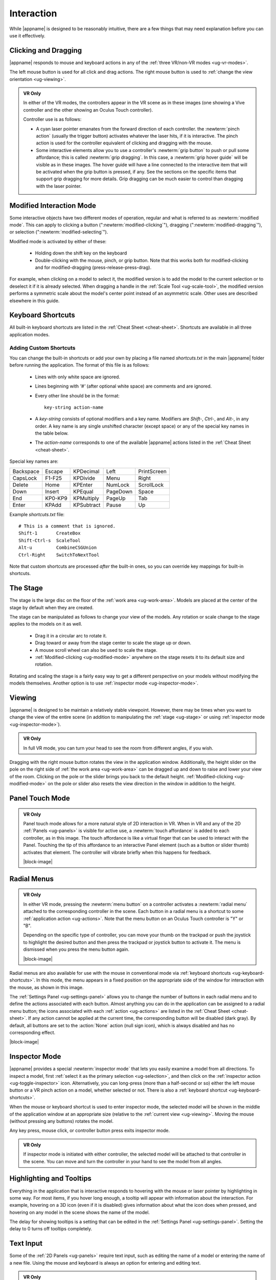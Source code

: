 Interaction
-----------

While |appname| is designed to be reasonably intuitive, there are a few things
that may need explanation before you can use it effectively.

.. _ug-pinch:
.. _ug-grip-dragging:

Clicking and Dragging
.....................

|appname| responds to mouse and keyboard actions in any of the :ref:`three
VR/non-VR modes <ug-vr-modes>`.

The left mouse button is used for all click and drag actions. The right mouse
button is used to :ref:`change the view orientation <ug-viewing>`.

.. admonition:: VR Only

   .. incimage:: /images/OculusTouch.jpg 200px right
   .. incimage:: /images/Vive.jpg        200px right

   In either of the VR modes, the controllers appear in the VR scene as in
   these images (one showing a Vive controller and the other showing an Oculus
   Touch controller).

   Controller use is as follows:

   - A cyan laser pointer emanates from the forward direction of each
     controller.  the :newterm:`pinch action` (usually the trigger button)
     activates whatever the laser hits, if it is interactive. The pinch action
     is used for the controller equivalent of clicking and dragging with the
     mouse.

   - Some interactive elements allow you to use a controller's :newterm:`grip
     button` to push or pull some affordance; this is called :newterm:`grip
     dragging`. In this case, a :newterm:`grip hover guide` will be visible as
     in these images. The hover guide will have a line connected to the
     interactive item that will be activated when the grip button is pressed,
     if any. See the sections on the specific items that support grip dragging
     for more details. Grip dragging can be much easier to control than
     dragging with the laser pointer.

.. _ug-modified-mode:

Modified Interaction Mode
.........................

Some interactive objects have two different modes of operation, regular and
what is referred to as :newterm:`modified mode`. This can apply to clicking a
button (":newterm:`modified-clicking`"), dragging
(":newterm:`modified-dragging`"), or selection
(":newterm:`modified-selecting`").

Modified mode is activated by either of these:

  - Holding down the shift key on the keyboard
  - Double-clicking with the mouse, pinch, or grip button. Note that this works
    both for modified-clicking and for modified-dragging
    (press-release-press-drag).

For example, when clicking on a model to select it, the modified version is to
add the model to the current selection or to deselect it if it is already
selected. When dragging a handle in the :ref:`Scale Tool <ug-scale-tool>`, the
modified version performs a symmetric scale about the model's center point
instead of an asymmetric scale. Other uses are described elsewhere in this
guide.

.. _ug-keyboard-shortcuts:

Keyboard Shortcuts
..................

All built-in keyboard shortcuts are listed in the :ref:`Cheat Sheet
<cheat-sheet>`. Shortcuts are available in all three application modes.

Adding Custom Shortcuts
,,,,,,,,,,,,,,,,,,,,,,,

You can change the built-in shortcuts or add your own by placing a file named
`shortcuts.txt` in the main |appname| folder before running the application.
The format of this file is as follows:

   - Lines with only white space are ignored.
   - Lines beginning with `'#'` (after optional white space) are comments and
     are ignored.
   - Every other line should be in the format::

        key-string action-name

   - A `key-string` consists of optional modifiers and a key name. Modifiers
     are `Shift-`, `Ctrl-`, and `Alt-`, in any order. A key name is any single
     unshifted character (except space) or any of the special key names in the
     table below.

   - The `action-name` corresponds to one of the available |appname| actions
     listed in the :ref:`Cheat Sheet <cheat-sheet>`.

Special key names are:

========= ======= ========== ======== ===========
Backspace Escape  KPDecimal  Left     PrintScreen
CapsLock  F1-F25  KPDivide   Menu     Right
Delete    Home    KPEnter    NumLock  ScrollLock
Down      Insert  KPEqual    PageDown Space
End       KP0-KP9 KPMultiply PageUp   Tab
Enter     KPAdd   KPSubtract Pause    Up
========= ======= ========== ======== ===========

Example `shortcuts.txt` file::

           # This is a comment that is ignored.
           Shift-1       CreateBox
           Shift-Ctrl-s  ScaleTool
           Alt-u         CombineCSGUnion
           Ctrl-Right    SwitchToNextTool

Note that custom shortcuts are processed *after* the built-in ones, so you can
override key mappings for built-in shortcuts.

.. _ug-stage:

The Stage
.........

The stage is the large disc on the floor of the :ref:`work area
<ug-work-area>`. Models are placed at the center of the stage by default when
they are created.

The stage can be manipulated as follows to change your view of the models. Any
rotation or scale change to the stage applies to the models on it as well.

 - Drag it in a circular arc to rotate it.
 - Drag toward or away from the stage center to scale the stage up or down.
 - A mouse scroll wheel can also be used to scale the stage.
 - :ref:`Modified-clicking <ug-modified-mode>` anywhere on the stage resets it
   to its default size and rotation.

Rotating and scaling the stage is a fairly easy way to get a different
perspective on your models without modifying the models themselves. Another
option is to use :ref:`inspector mode <ug-inspector-mode>`.

.. _ug-viewing:

Viewing
.......

|appname| is designed to be maintain a relatively stable viewpoint. However,
there may be times when you want to change the view of the entire scene (in
addition to manipulating the :ref:`stage <ug-stage>` or using :ref:`inspector
mode <ug-inspector-mode>`).

.. admonition:: VR Only

   In full VR mode, you can turn your head to see the room from different
   angles, if you wish.

Dragging with the right mouse button rotates the view in the application
window. Additionally, the height slider on the pole on the right side of
:ref:`the work area <ug-work-area>` can be dragged up and down to raise and
lower your view of the room. Clicking on the pole or the slider brings you back
to the default height. :ref:`Modified-clicking <ug-modified-mode>` on the pole
or slider also resets the view direction in the window in addition to the
height.

.. _ug-touch-mode:

Panel Touch Mode
................

.. admonition:: VR Only

   .. incimage:: /images/TouchMode.jpg 180px right

   Panel touch mode allows for a more natural style of 2D interaction in VR.
   When in VR and any of the 2D :ref:`Panels <ug-panels>` is visible for active
   use, a :newterm:`touch affordance` is added to each controller, as in this
   image. The touch affordance is like a virtual finger that can be used to
   interact with the Panel. Touching the tip of this affordance to an
   interactive Panel element (such as a button or slider thumb) activates that
   element. The controller will vibrate briefly when this happens for feedback.

   |block-image|

.. _ug-none:
.. _ug-radial-menus:

Radial Menus
............

.. admonition:: VR Only

   .. incimage:: /images/AttachedRadialMenu.jpg 180px right

   In either VR mode, pressing the :newterm:`menu button` on a controller
   activates a :newterm:`radial menu` attached to the corresponding controller
   in the scene. Each button in a radial menu is a shortcut to some
   :ref:`application action <ug-actions>`. Note that the menu button on an
   Oculus Touch controller is "Y" or "B".

   Depending on the specific type of controller, you can move your thumb on the
   trackpad or push the joystick to highlight the desired button and then press
   the trackpad or joystick button to activate it. The menu is dismissed when
   you press the menu button again.

   |block-image|

.. incimage:: /images/FixedRadialMenu.jpg 200px right

Radial menus are also available for use with the mouse in conventional mode via
:ref:`keyboard shortcuts <ug-keyboard-shortcuts>`. In this mode, the menu
appears in a fixed position on the appropriate side of the window for
interaction with the mouse, as shown in this image.

The :ref:`Settings Panel <ug-settings-panel>` allows you to change the number
of buttons in each radial menu and to define the actions associated with each
button. Almost anything you can do in the application can be assigned to a
radial menu button; the icons associated with each :ref:`action <ug-actions>`
are listed in the :ref:`Cheat Sheet <cheat-sheet>`. If any action cannot be
applied at the current time, the corresponding button will be disabled (dark
gray). By default, all buttons are set to the :action:`None` action (null sign
icon), which is always disabled and has no corresponding effect.

|block-image|

.. _ug-inspector-mode:

Inspector Mode
..............

|appname| provides a special :newterm:`inspector mode` that lets you easily
examine a model from all directions. To inspect a model, first :ref:`select it
as the primary selection <ug-selection>`, and then click on the :ref:`inspector
action <ug-toggle-inspector>` icon. Alternatively, you can long-press (more
than a half-second or so) either the left mouse button or a VR pinch action on
a model, whether selected or not. There is also a :ref:`keyboard shortcut
<ug-keyboard-shortcuts>`.

When the mouse or keyboard shortcut is used to enter inspector mode, the
selected model will be shown in the middle of the application window at an
appropriate size (relative to the :ref:`current view <ug-viewing>`.  Moving the
mouse (without pressing any buttons) rotates the model.

Any key press, mouse click, or controller button press exits inspector mode.

.. admonition:: VR Only

   If inspector mode is initiated with either controller, the selected model
   will be attached to that controller in the scene. You can move and turn the
   controller in your hand to see the model from all angles.

.. _ug-tooltips:

Highlighting and Tooltips
.........................

Everything in the application that is interactive responds to hovering with the
mouse or laser pointer by highlighting in some way. For most items, if you
hover long enough, a tooltip will appear with information about the
interaction. For example, hovering on a 3D icon (even if it is disabled) gives
information about what the icon does when pressed, and hovering on any model in
the scene shows the name of the model.

The delay for showing tooltips is a setting that can be edited in the
:ref:`Settings Panel <ug-settings-panel>`. Setting the delay to 0 turns off
tooltips completely.

.. _ug-text-input:
.. _ug-virtual-keyboard:

Text Input
..........

Some of the :ref:`2D Panels <ug-panels>` require text input, such as editing
the name of a model or entering the name of a new file. Using the mouse and
keyboard is always an option for entering and editing text.

.. admonition:: VR Only

   If you are wearing the VR headset and activate a text input field, a
   :ref:`virtual keyboard <ug-virtual-keyboard-panel>` will appear as a new
   Panel in the scene. This keyboard allows you to use :ref:`panel touch mode
   <ug-touch-mode>` to enter and edit text.
